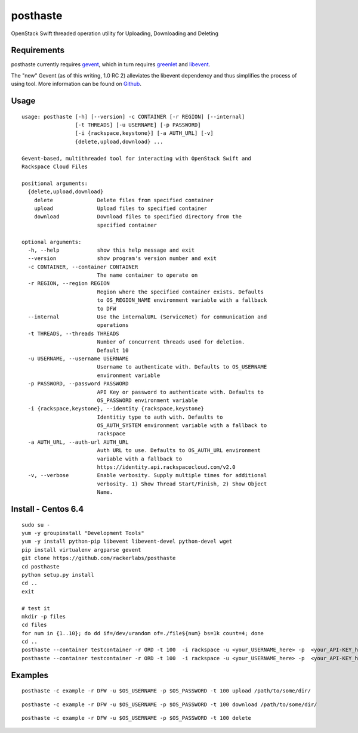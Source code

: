 posthaste
=========

OpenStack Swift threaded operation utility for Uploading, Downloading
and Deleting

.. image:: https://pypip.in/v/posthaste/badge.png
        :target: https://crate.io/packages/posthaste
.. image:: https://pypip.in/d/posthaste/badge.png
        :target: https://crate.io/packages/posthaste

Requirements
------------

posthaste currently requires `gevent <http://www.gevent.org/>`_, which
in turn requires `greenlet <https://pypi.python.org/pypi/greenlet>`_ and
`libevent <http://libevent.org/>`_.

The "new" Gevent (as of this writing, 1.0 RC 2) alleviates the libevent
dependency and thus simplifies the process of using tool. More
information can be found on
`Github <https://github.com/surfly/gevent#installing-from-github>`_.

Usage
-----

::

    usage: posthaste [-h] [--version] -c CONTAINER [-r REGION] [--internal]
                     [-t THREADS] [-u USERNAME] [-p PASSWORD]
                     [-i {rackspace,keystone}] [-a AUTH_URL] [-v]
                     {delete,upload,download} ...
    
    Gevent-based, multithreaded tool for interacting with OpenStack Swift and
    Rackspace Cloud Files
    
    positional arguments:
      {delete,upload,download}
        delete              Delete files from specified container
        upload              Upload files to specified container
        download            Download files to specified directory from the
                            specified container
    
    optional arguments:
      -h, --help            show this help message and exit
      --version             show program's version number and exit
      -c CONTAINER, --container CONTAINER
                            The name container to operate on
      -r REGION, --region REGION
                            Region where the specified container exists. Defaults
                            to OS_REGION_NAME environment variable with a fallback
                            to DFW
      --internal            Use the internalURL (ServiceNet) for communication and
                            operations
      -t THREADS, --threads THREADS
                            Number of concurrent threads used for deletion.
                            Default 10
      -u USERNAME, --username USERNAME
                            Username to authenticate with. Defaults to OS_USERNAME
                            environment variable
      -p PASSWORD, --password PASSWORD
                            API Key or password to authenticate with. Defaults to
                            OS_PASSWORD environment variable
      -i {rackspace,keystone}, --identity {rackspace,keystone}
                            Identitiy type to auth with. Defaults to
                            OS_AUTH_SYSTEM environment variable with a fallback to
                            rackspace
      -a AUTH_URL, --auth-url AUTH_URL
                            Auth URL to use. Defaults to OS_AUTH_URL environment
                            variable with a fallback to
                            https://identity.api.rackspacecloud.com/v2.0
      -v, --verbose         Enable verbosity. Supply multiple times for additional
                            verbosity. 1) Show Thread Start/Finish, 2) Show Object
                            Name.

Install - Centos 6.4
--------

::

    sudo su -
    yum -y groupinstall "Development Tools"
    yum -y install python-pip libevent libevent-devel python-devel wget
    pip install virtualenv argparse gevent
    git clone https://github.com/rackerlabs/posthaste
    cd posthaste
    python setup.py install
    cd ..
    exit

    # test it 
    mkdir -p files
    cd files
    for num in {1..10}; do dd if=/dev/urandom of=./file${num} bs=1k count=4; done
    cd ..
    posthaste --container testcontainer -r ORD -t 100  -i rackspace -u <your_USERNAME_here> -p  <your_API-KEY_here> -a https://identity.api.rackspacecloud.com/v2.0/ -v upload files/
    posthaste --container testcontainer -r ORD -t 100  -i rackspace -u <your_USERNAME_here> -p  <your_API-KEY_here> -a https://identity.api.rackspacecloud.com/v2.0/ -v delete


Examples
--------

::

    posthaste -c example -r DFW -u $OS_USERNAME -p $OS_PASSWORD -t 100 upload /path/to/some/dir/

::

    posthaste -c example -r DFW -u $OS_USERNAME -p $OS_PASSWORD -t 100 download /path/to/some/dir/

::

    posthaste -c example -r DFW -u $OS_USERNAME -p $OS_PASSWORD -t 100 delete

